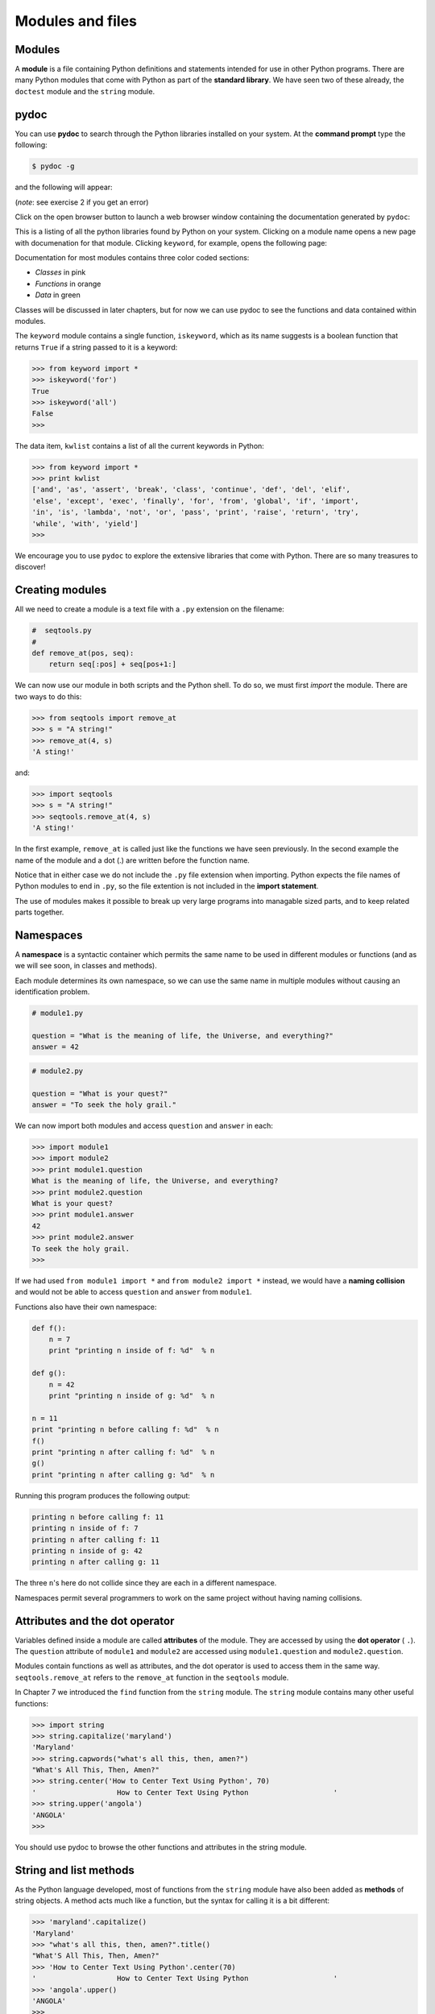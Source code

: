 ..  Copyright (C)  Jeffrey Elkner, Allen B. Downey and Chris Meyers.
    Permission is granted to copy, distribute and/or modify this document
    under the terms of the GNU Free Documentation License, Version 1.3
    or any later version published by the Free Software Foundation;
    with Invariant Sections being Forward, Preface, and Contributor List, no
    Front-Cover Texts, and no Back-Cover Texts.  A copy of the license is
    included in the section entitled "GNU Free Documentation License".

Modules and files
=================


Modules
-------

A **module** is a file containing Python definitions and statements intended
for use in other Python programs. There are many Python modules that come with
Python as part of the **standard library**. We have seen two of these already,
the ``doctest`` module and the ``string`` module.


pydoc
-----

You can use **pydoc** to search through the Python libraries installed on your
system. At the **command prompt** type the following:

.. sourcecode:: python
    
    $ pydoc -g

and the following will appear:

.. image:: illustrations/pydoc_tk.png
   :alt: pydoc tk window 

(*note*: see exercise 2 if you get an error)

Click on the open browser button to launch a web browser window containing the
documentation generated by ``pydoc``:

.. image:: illustrations/pydoc_firefox.png
   :alt: Python: Index of Modules 

This is a listing of all the python libraries found by Python on your system.
Clicking on a module name opens a new page with documenation for that module.
Clicking ``keyword``, for example, opens the following page:

.. image:: illustrations/pydoc_keyword_firefox.png
   :alt: Python: module keyword 

Documentation for most modules contains three color coded sections:

* *Classes* in pink
* *Functions* in orange
* *Data* in green

Classes will be discussed in later chapters, but for now we can use pydoc to
see the functions and data contained within modules.

The ``keyword`` module contains a single function, ``iskeyword``, which as its
name suggests is a boolean function that returns ``True`` if a string passed to
it is a keyword:

.. sourcecode:: python
    
    >>> from keyword import *
    >>> iskeyword('for')
    True
    >>> iskeyword('all')
    False
    >>>

The data item, ``kwlist`` contains a list of all the current keywords in
Python:

.. sourcecode:: python
    
    >>> from keyword import *
    >>> print kwlist
    ['and', 'as', 'assert', 'break', 'class', 'continue', 'def', 'del', 'elif',
    'else', 'except', 'exec', 'finally', 'for', 'from', 'global', 'if', 'import',
    'in', 'is', 'lambda', 'not', 'or', 'pass', 'print', 'raise', 'return', 'try',
    'while', 'with', 'yield']
    >>>

We encourage you to use ``pydoc`` to explore the extensive libraries that come
with Python. There are so many treasures to discover!


Creating modules
----------------

All we need to create a module is a text file with a ``.py`` extension on the
filename:

.. sourcecode:: python
    
    #  seqtools.py
    #
    def remove_at(pos, seq):
        return seq[:pos] + seq[pos+1:]

We can now use our module in both scripts and the Python shell. To do so, we
must first *import* the module. There are two ways to do this:

.. sourcecode:: python
    
    >>> from seqtools import remove_at
    >>> s = "A string!"
    >>> remove_at(4, s)
    'A sting!'

and:

.. sourcecode:: python
    
    >>> import seqtools
    >>> s = "A string!"
    >>> seqtools.remove_at(4, s)
    'A sting!'

In the first example, ``remove_at`` is called just like the functions we have
seen previously. In the second example the name of the module and a dot (.) are
written before the function name.

Notice that in either case we do not include the ``.py`` file extension when
importing. Python expects the file names of Python modules to end in ``.py``,
so the file extention is not included in the **import statement**.

The use of modules makes it possible to break up very large programs into
managable sized parts, and to keep related parts together.


Namespaces
----------

A **namespace** is a syntactic container which permits the same name to be used
in different modules or functions (and as we will see soon, in classes and
methods).

Each module determines its own namespace, so we can use the same name in
multiple modules without causing an identification problem.

.. sourcecode:: python
    
    # module1.py
    
    question = "What is the meaning of life, the Universe, and everything?"
    answer = 42

.. sourcecode:: python
    
    # module2.py
    
    question = "What is your quest?"
    answer = "To seek the holy grail." 

We can now import both modules and access ``question`` and ``answer`` in each:

.. sourcecode:: python
    
    >>> import module1
    >>> import module2
    >>> print module1.question
    What is the meaning of life, the Universe, and everything?
    >>> print module2.question
    What is your quest?
    >>> print module1.answer
    42
    >>> print module2.answer
    To seek the holy grail.
    >>>

If we had used ``from module1 import *`` and ``from module2 import *`` instead,
we would have a **naming collision** and would not be able to access
``question`` and ``answer`` from ``module1``.

Functions also have their own namespace:

.. sourcecode:: python
    
    def f():
        n = 7
        print "printing n inside of f: %d"  % n
    
    def g():
        n = 42
        print "printing n inside of g: %d"  % n
    
    n = 11
    print "printing n before calling f: %d"  % n
    f()
    print "printing n after calling f: %d"  % n
    g()
    print "printing n after calling g: %d"  % n

Running this program produces the following output:

.. sourcecode:: python
    
    printing n before calling f: 11
    printing n inside of f: 7
    printing n after calling f: 11
    printing n inside of g: 42
    printing n after calling g: 11

The three ``n``'s here do not collide since they are each in a different
namespace.

Namespaces permit several programmers to work on the same project without
having naming collisions.


Attributes and the dot operator
-------------------------------

Variables defined inside a module are called **attributes** of the module. They
are accessed by using the **dot operator** ( ``.``). The ``question`` attribute
of ``module1`` and ``module2`` are accessed using ``module1.question`` and
``module2.question``.

Modules contain functions as well as attributes, and the dot operator is used
to access them in the same way. ``seqtools.remove_at`` refers to the
``remove_at`` function in the ``seqtools`` module.

In Chapter 7 we introduced the ``find`` function from the ``string`` module.
The ``string`` module contains many other useful functions:

.. sourcecode:: python
    
    >>> import string
    >>> string.capitalize('maryland')
    'Maryland'
    >>> string.capwords("what's all this, then, amen?")
    "What's All This, Then, Amen?"
    >>> string.center('How to Center Text Using Python', 70)
    '                   How to Center Text Using Python                    '
    >>> string.upper('angola')
    'ANGOLA'
    >>> 

You should use pydoc to browse the other functions and attributes in the string 
module.


String and list methods
-----------------------

As the Python language developed, most of functions from the ``string`` module
have also been added as **methods** of string objects. A method acts much like
a function, but the syntax for calling it is a bit different:

.. sourcecode:: python
    
    >>> 'maryland'.capitalize()
    'Maryland'
    >>> "what's all this, then, amen?".title()
    "What'S All This, Then, Amen?"
    >>> 'How to Center Text Using Python'.center(70)
    '                   How to Center Text Using Python                    '
    >>> 'angola'.upper()
    'ANGOLA'
    >>>

String methods are built into string objects, and they are *invoked* (called)
by following the object with the dot operator and the method name.

We will be learning how to create our own objects with their own methods in
later chapters. For now we will only be using methods that come with Python's
built-in objects.

The dot operator can also be used to access built-in methods of list objects:

.. sourcecode:: python
    
    >>> mylist = []
    >>> mylist.append(5)
    >>> mylist.append(27)
    >>> mylist.append(3)
    >>> mylist.append(12)
    >>> mylist
    [5, 27, 3, 12]
    >>>

``append`` is a list method which adds the argument passed to it to the end of
the list. Continuing with this example, we several other list methods:

.. sourcecode:: python
    
    >>> mylist.insert(1, 12)
    >>> mylist
    [5, 12, 27, 3, 12]
    >>> mylist.count(12)
    2
    >>> mylist.extend([5, 9, 5, 11])
    >>> mylist
    [5, 12, 27, 3, 12, 5, 9, 5, 11])
    >>> mylist.index(9)
    6
    >>> mylist.count(5)
    3
    >>> mylist.reverse()
    >>> mylist
    [11, 5, 9, 5, 12, 3, 27, 12, 5]
    >>> mylist.sort()
    >>> mylist
    [3, 5, 5, 5, 9, 11, 12, 12, 27]
    >>> mylist.remove(12)
    >>> mylist
    [3, 5, 5, 5, 9, 11, 12, 27]
    >>>

Experiment with the list methods in this example until you feel confident that
you understand how they work.


Reading and writing text files
------------------------------

While a program is running, its data is stored in *random access memory* (RAM).
RAM is fast and inexpensive, but it is also **volatile**, which means that when
the program ends, or the computer shuts down, data in RAM disappears. To make
data available the next time you turn on your computer and start your program,
you have to write it to a **non-volatile** storage medium, such a hard drive,
usb drive, or CD-RW.

Data on non-volatile storage media is stored in named locations on the media
called **files**. By reading and writing files, programs can save information
between program runs.

Working with files is a lot like working with a notebook. To use a notebook,
you have to open it. When you're done, you have to close it.  While the
notebook is open, you can either write in it or read from it. In either case,
you know where you are in the notebook. You can read the whole notebook in its
natural order or you can skip around.

All of this applies to files as well. To open a file, you specify its name and
indicate whether you want to read or write.

Opening a file creates a file object. In this example, the variable ``myfile``
refers to the new file object.

.. sourcecode:: python
    
    >>> myfile = open('test.dat', 'w')
    >>> print myfile
    <open file 'test.dat', mode 'w' at 0x2aaaaab80cd8>

The open function takes two arguments. The first is the name of the file, and
the second is the **mode**. Mode ``'w'`` means that we are opening the file for
writing.

If there is no file named ``test.dat``, it will be created. If there already is
one, it will be replaced by the file we are writing.

When we print the file object, we see the name of the file, the mode, and the
location of the object.

To put data in the file we invoke the ``write`` method on the file object:

.. sourcecode:: python
    
    >>> myfile.write("Now is the time")
    >>> myfile.write("to close the file")

Closing the file tells the system that we are done writing and makes
the file available for reading:

.. sourcecode:: python
    
    >>> myfile.close()

Now we can open the file again, this time for reading, and read the
contents into a string. This time, the mode argument is ``'r'`` for reading:

.. sourcecode:: python
    
    >>> myfile = open('test.dat', 'r')

If we try to open a file that doesn't exist, we get an error:

.. sourcecode:: python
    
    >>> myfile = open('test.cat', 'r')
    IOError: [Errno 2] No such file or directory: 'test.cat'

Not surprisingly, the ``read`` method reads data from the file. With no
arguments, it reads the entire contents of the file into a single
string:

.. sourcecode:: python
    
    >>> text = myfile.read()
    >>> print text
    Now is the timeto close the file

There is no space between time and to because we did not write a space
between the strings.

``read`` can also take an argument that indicates how many characters to read:

.. sourcecode:: python
    
    >>> myfile = open('test.dat', 'r')
    >>> print myfile.read(5)
    Now i

If not enough characters are left in the file, ``read`` returns the remaining
characters. When we get to the end of the file, ``read`` returns the empty
string:

.. sourcecode:: python
    
    >>> print myfile.read(1000006)
    s the timeto close the file
    >>> print myfile.read()
       
    >>>

The following function copies a file, reading and writing up to fifty
characters at a time. The first argument is the name of the original file; the
second is the name of the new file:

.. sourcecode:: python
    
    def copy_file(oldfile, newfile):
        infile = open(oldfile, 'r')
        outfile = open(newfile, 'w')
        while True:
            text = infile.read(50)
            if text == "":
                break
            outfile.write(text)
        infile.close()
        outfile.close()
        return

This functions continues looping, reading 50 characters from ``infile`` and
writing the same 50 charaters to ``outfile`` until the end of ``infile`` is
reached, at which point ``text`` is empty and the ``break`` statement is
executed.


Text files
----------

A **text file** is a file that contains printable characters and whitespace,
organized into lines separated by newline characters.  Since Python is
specifically designed to process text files, it provides methods that make the
job easy.

To demonstrate, we'll create a text file with three lines of text separated by
newlines:

.. sourcecode:: python
    
    >>> outfile = open("test.dat","w")
    >>> outfile.write("line one\nline two\nline three\n")
    >>> outfile.close()

The ``readline`` method reads all the characters up to and including the
next newline character:

.. sourcecode:: python
    
    >>> infile = open("test.dat","r")
    >>> print infile.readline()
    line one
       
    >>>


``readlines`` returns all of the remaining lines as a list of strings:

.. sourcecode:: python

    
    >>> print infile.readlines()
    ['line two\012', 'line three\012']


In this case, the output is in list format, which means that the
strings appear with quotation marks and the newline character appears
as the escape sequence ``\\012``.

At the end of the file, ``readline`` returns the empty string and
``readlines`` returns the empty list:

.. sourcecode:: python
    
    >>> print infile.readline()
       
    >>> print infile.readlines()
    []

The following is an example of a line-processing program. ``filter`` makes a
copy of ``oldfile``, omitting any lines that begin with ``#``:

.. sourcecode:: python
    
    def filter(oldfile, newfile):
        infile = open(oldfile, 'r')
        outfile = open(newfile, 'w')
        while True:
            text = infile.readline()
            if text == "":
               break
            if text[0] == '#':
               continue
            outfile.write(text)
        infile.close()
        outfile.close()
        return

The **continue statement** ends the current iteration of the loop, but
continues looping. The flow of execution moves to the top of the loop, checks
the condition, and proceeds accordingly.

Thus, if ``text`` is the empty string, the loop exits. If the first character
of ``text`` is a hash mark, the flow of execution goes to the top of the loop.
Only if both conditions fail do we copy ``text`` into the new file.


Directories
-----------

Files on non-volatile storage media are organized by a set of rules known as a
**file system**. File systems are made up of files and **directories**, which
are containers for both files and other directories.

When you create a new file by opening it and writing, the new file goes in the
current directory (wherever you were when you ran the program). Similarly, when
you open a file for reading, Python looks for it in the current directory.

If you want to open a file somewhere else, you have to specify the **path** to
the file, which is the name of the directory (or folder) where the file is
located:

.. sourcecode:: python
    
    >>> wordsfile = open('/usr/share/dict/words', 'r')
    >>> wordlist = wordsfile.readlines()
    >>> print wordlist[:5]
    ['\n', 'A\n', "A's\n", 'AOL\n', "AOL's\n", 'Aachen\n']

This example opens a file named ``words`` that resides in a directory named
``dict``, which resides in ``share``, which resides in ``usr``, which resides
in the top-level directory of the system, called ``/``. It then reads in each
line into a list using ``readlines``, and prints out the first 5 elements from
that list.

You cannot use ``/`` as part of a filename; it is reserved as a **delimiter**
between directory and filenames.

The file ``/usr/share/dict/words`` should exist on unix based systems, and
contains a list of words in alphabetical order.


Counting Letters
----------------

The ``ord`` function returns the integer representation of a character:

.. sourcecode:: python
    
    >>> ord('a')
    97
    >>> ord('A')
    65
    >>>

This example explains why ``'Apple' < 'apple'`` evaluates to ``True``.

The ``chr`` function is the inverse of ``ord``. It takes an integer as an
argument and returns its character representation:

.. sourcecode:: python
    
    >>> for i in range(65, 71):
    ...     print chr(i)
    ...
    A
    B
    C
    D
    E
    F
    >>>

The following program, ``countletters.py`` counts the number of times each
character occurs in the book `Alice in Wonderland <resources/ch10/alice_in_wonderland.txt>`__:

.. sourcecode:: python
    
    #
    # countletters.py
    #
    
    def display(i):
        if i == 10: return 'LF'
        if i == 13: return 'CR' 
        if i == 32: return 'SPACE' 
        return chr(i)
    
    infile = open('alice_in_wonderland.txt', 'r')
    text = infile.read()
    infile.close()
    
    counts = 128 * [0]
    
    for letter in text:
        counts[ord(letter)] += 1
    
    outfile = open('alice_counts.dat', 'w')
    outfile.write("%-12s%s\n" % ("Character", "Count"))
    outfile.write("=================\n")
    
    for i in range(len(counts)):
        if counts[i]:
            outfile.write("%-12s%d\n" % (display(i), counts[i]))
    
    outfile.close()

Run this program and look at the output file it generates using a text editor.
You will be asked to analyze the program in the exercies below.


The ``sys`` module and ``argv``
-------------------------------

The ``sys`` module contains functions and variables which provide access to the
*environment* in which the python interpreter runs.

The following example shows the values of a few of these variables on one of
our systems:

.. sourcecode:: python
    
    >>> import sys
    >>> sys.platform
    'linux2'
    >>> sys.path
    ['', '/home/jelkner/lib/python', '/usr/lib/python25.zip', '/usr/lib/python2.5',
    '/usr/lib/python2.5/plat-linux2', '/usr/lib/python2.5/lib-tk',
    '/usr/lib/python2.5/lib-dynload', '/usr/local/lib/python2.5/site-packages',
    '/usr/lib/python2.5/site-packages', '/usr/lib/python2.5/site-packages/Numeric', 
    '/usr/lib/python2.5/site-packages/gst-0.10',
    '/var/lib/python-support/python2.5', '/usr/lib/python2.5/site-packages/gtk-2.0',
    '/var/lib/python-support/python2.5/gtk-2.0']
    >>> sys.version
    '2.5.1 (r251:54863, Mar  7 2008, 04:10:12) \n[GCC 4.1.3 20070929 (prerelease)
    (Ubuntu 4.1.2-16ubuntu2)]'
    >>> 

Starting **Jython** on the same machine produces different values for the same
variables:

.. sourcecode:: python
    
    >>> import sys
    >>> sys.platform
    'java1.6.0_03'
    >>> sys.path
    ['', '/home/jelkner/.', '/usr/share/jython/Lib', '/usr/share/jython/Lib-cpython']
    >>> sys.version
    '2.1'
    >>> 

The results will be different on your machine of course.

The ``argv`` variable holds a list of strings read in from the **command line**
when a Python script is run. These **command line arguments** can be used to
pass information into a program at the same time it is invoked.

.. sourcecode:: python
    
    #
    # demo_argv.py
    #
    import sys
    
    print sys.argv 

Running this program from the unix command prompt demonstrates how ``sys.argv``
works::

    $ python demo_argv.py this and that 1 2 3
    ['demo_argv.py', 'this', 'and', 'that', '1', '2', '3']
    $ 

``argv`` is a list of strings. Notice that the first element is the name of the
program. Arguments are separated by white space, and separated into a list in
the same way that ``string.split`` operates. If you want an argument with white
space in it, use quotes::

    
    $ python demo_argv.py "this and" that "1 2" 3
    ['demo_argv.py', 'this and', 'that', '1 2', '3']
    $ 

With ``argv`` we can write useful programs that take their input directly from
the command line. For example, here is a program that finds the sum of a series
of numbers:

.. sourcecode:: python
    
    #
    # sum.py
    #
    from sys import argv
    
    nums = argv[1:]
    
    for index, value in enumerate(nums):
        nums[index] = float(value)
    
    print sum(nums)

In this program we use the ``from <module> import <attribute>`` style of
importing, so ``argv`` is brought into the module's main namespace.

We can now run the program from the command prompt like this:

.. sourcecode:: python
    
    $ python sum.py 3 4 5 11
    23
    $ python sum.py 3.5 5 11 100
    119.5

You are asked to write similar programs as exercises.


Glossary
--------

.. glossary::

    module
        A file containing Python definitions and statements intended for use in
        other Python programs. The contents of a module are made available to
        the other program by using the ``import`` statement.

    standard library
        A library is a collection of software used as tools in the development
        of other software. The standard library of a programming language is
        the set of such tools that are distributed with the core programming
        language.  Python comes with an extensive standard library.

    pydoc
        A documentation generator that comes with the Python standard library.

    command prompt
        A string displayed by a `command line interface
        <http://en.wikipedia.org/wiki/Command_line>`__ indicating that commands
        can be entered.

    import statement
        A statement which makes the objects contained in a module available for
        use. There are two forms for the import statement. Using a hypothetical
        module named ``mymod`` containing functions ``f1`` and ``f2``, and
        variables ``v1`` and ``v2``, examples of these two forms include:

        .. sourcecode:: python
        
            import mymod 

        The first form.

        .. sourcecode:: python

            from mymod import f1, f2, v1, v2 

        Import all objects

    namespace
        A syntactic container providing a context for names so that the same
        name can reside in different namespaces without ambiguity. In Python,
        modules, classes, functions and methods all form namespaces.

    naming collision
        A situation in which two or more names in a given namespace cannot be
        unambiguously resolved. Using

        .. sourcecode:: python

            import string

        instead of

        .. sourcecode:: python
        
            from string import *

        prevents naming collisions.

    attribute
        A variable defined inside a module (or class or instance -- as we will
        see later). Module attributes are accessed by using the **dot
        operator** ( ``.``).

    dot operator
        The dot operator ( ``.``) permits access to attributes and functions of
        a module (or attributes and methods of a class or instance -- as we
        will see later).

    method
        Function-like attribute of an object. Methods are *invoked* (called) on
        an object using the dot operator. For example:

        .. sourcecode:: python
        
            >>> s = "this is a string."
            >>> s.upper()
            'THIS IS A STRING.'
            >>>

        We say that the method, ``upper`` is invoked on the string, ``s``.
        ``s`` is implicitely the first argument to ``upper``.

    volatile memory
        Memory which requires an electrical current to maintain state. The
        *main memory* or RAM of a computer is volatile.  Information stored in
        RAM is lost when the computer is turned off.
        
    non-volatile memory
        Memory that can maintain its state without power. Hard drives, flash
        drives, and rewritable compact disks (CD-RW) are each examples of
        non-volatile memory.

    file
        A named entity, usually stored on a hard drive, floppy disk, or CD-ROM,
        that contains a stream of characters.

    mode
        A distinct method of operation within a computer program.  Files in
        Python can be openned in one of three modes: read (``'r'``), write
        (``'w'``), and append (``'a'``).

    path
        A sequence of directory names that specifies the exact location of a
        file.

    text file
        A file that contains printable characters organized into lines
        separated by newline characters.

    continue statement
        A statement that causes the current iteration of a loop to end. The
        flow of execution goes to the top of the loop, evaluates the condition,
        and proceeds accordingly.

    file system
        A method for naming, accessing, and organizing files and the data they
        contain.

    directory
        A named collection of files, also called a folder.  Directories can
        contain files and other directories, which are refered to as
        *subdirectories* of the directory that contains them.

    path
        The name and location of a file within a file system. For example::

            /usr/share/dict/words

        indicates a file named ``words`` found in the ``dict`` subdirectory of
        the ``share`` subdirectory of the ``usr`` directory.

    delimiter
        A sequence of one or more characters used to specify the boundary
        between separate parts of text.

    command line
        The sequence of characters read into the *command interpreter* in a
        *command line interface* (see the Wikipedia article on
        `command line interface <http://en.wikipedia.org/wiki/Command_line>`__
        for more information).

    command line argument
        A value passed to a program along with the program's invocation at the
        *command prompt* of a command line interface (CLI).

    Jython
        An implementation of the Python programming language written in Java.
        (see the Jython home page at `http://www.jython.org
        <http://www.jython.org>`__ for more information.)

    argv
        ``argv`` is short for *argument vector* and is a variable in the
        ``sys`` module which stores a list of command line arguments passed to
        a program at run time.


Exercises
---------

#. Complete the following:

   * Start the pydoc server with the command ``pydoc -g`` at the command
     prompt.
   * Click on the open browser button in the pydoc tk window.
   * Find the ``calendar`` module and click on it.
   * While looking at the *Functions* section, try out the following in a
     Python shell:

     .. sourcecode:: python
        
          >>> import calendar
          >>> year = calendar.calendar(2008)
          >>> print year                      # What happens here?

   * Experiment with ``calendar.isleap``. What does it expect as an
     argument? What does it return as a result? What kind of a function is
     this?

   Make detailed notes about what you learned from this exercise.
#. If you don't have ``Tkinter`` installed on your computer, then ``pydoc
   -g`` will return an error, since the graphics window that it opens
   requires ``Tkinter``. An alternative is to start the web server
   directly::
    
      $ pydoc -p 7464

   This starts the pydoc web server on port 7464. Now point your web browser
   at::

        http://localhost:7464

   and you will be able to browse the Python libraries installed on your
   system. Use this approach to start ``pydoc`` and take a look at the ``math`` 
   module.

   a. How many functions are in the ``math`` module?
   b. What does ``math.ceil`` do? What about ``math.floor``? ( *hint:* both
      ``floor`` and ``ceil`` expect floating point arguments.)
   c. Describe how we have been computing the same value as ``math.sqrt``
      without using the ``math`` module.
   d. What are the two data contstants in the ``math`` module?

   Record detailed notes of your investigation in this exercise.
#. Use ``pydoc`` to investigate the ``copy`` module. What does ``deepcopy``
   do? In which exercises from last chapter would ``deepcopy`` have come in
   handy?
#. Create a module named ``mymodule1.py``. Add attributes ``myage`` set to
   your current age, and ``year`` set to the current year. Create another
   module named ``mymodule2.py``. Add attributes ``myage`` set to 0, and
   ``year`` set to the year you were born. Now create a file named
   ``namespace_test.py``. Import both of the modules above and write the
   following statement:

   .. sourcecode:: python
    
        print (mymodule2.myage - mymodule1.myage) == (mymodule2.year - mymodule1.year)

   When you will run ``namespace_test.py`` you will see either ``True`` or
   ``False`` as output depending on whether or not you've already had your
   birthday this year.
#. Add the following statement to ``mymodule1.py``, ``mymodule2.py``, and
   ``namespace_test.py`` from the previous exercise:

   .. sourcecode:: python
    
        print "My name is %s" % __name__

   Run ``namespace_test.py``. What happens? Why? Now add the following to the
   bottom of ``mymodule1.py``:

   .. sourcecode:: python
    
        if __name__ == '__main__':
            print "This won't run if I'm  imported."

   Run ``mymodule1.py`` and ``namespace_test.py`` again. In which case do you
   see the new print statement?
#. In a Python shell try the following:

   .. sourcecode:: python
    
        >>> import this

   What does Tim Peter's have to say about namespaces?
#. Use ``pydoc`` to find and test three other functions from the ``string``
   module. Record your findings.
#. Rewrite ``matrix_mult`` from the last chapter using what you have learned
   about list methods.
#. The ``dir`` function, which we first saw in Chapter 7, prints out a list of
   the *attributes* of an object passed to it as an argument. In other words,
   ``dir`` returns the contents of the *namespace* of its argument. Use
   ``dir(str)`` and ``dir(list)`` to find at least three string and list
   methods which have not been introduced in the examples in the chapter. You
   should ignore anything that begins with double underscore (__) for the time
   being. Be sure to make detailed notes of your findings, including names of
   the new methods and examples of their use. ( *hint:* Print the docstring of
   a function you want to explore.  For example, to find out how ``str.join``
   works, ``print str.join.__doc__``)
#. Give the Python interpreter's response to each of the following from a
   continuous interpreter session:

   a.  
      .. sourcecode:: python
        
          >>> s = "If we took the bones out, it wouldn't be crunchy, would it?"
          >>> s.split()

   b.
      .. sourcecode:: python
        
          >>> type(s.split())
          
   c.
      .. sourcecode:: python
        
          >>> s.split('o')

   d.
      .. sourcecode:: python
        
          >>> s.split('i')
          
   e.
      .. sourcecode:: python
        
          >>> '0'.join(s.split('o'))
          
   Be sure you understand why you get each result. Then apply what you have
   learned to fill in the body of the function below using the ``split`` and
   ``join`` methods of ``str`` objects:

   .. sourcecode:: python
    
        def myreplace(old, new, s):
            """
            Replace all occurances of old with new in the string s.
    
              >>> myreplace(',', ';', 'this, that, and, some, other, thing')
             'this; that; and; some; other; thing'
             >>> myreplace(' ', '**', 'Words will now be separated by stars.')
             'Words**will**now**be**separated**by**stars.'
            """

   Your solution should pass all doctests.
#. Create a module named ``wordtools.py`` with the following at the bottom:

   .. sourcecode:: python
    
        if __name__ == '__main__':
            import doctest
            doctest.testmod()

   Explain how this statement makes both using and testing this module
   convenient. What will be the value of ``__name__`` when ``wordtools.py`` is
   imported from another module? What will it be when it is run as a main
   program? In which case will the doctests run? Now add bodies to each of the
   following functions to make the doctests pass:

   .. sourcecode:: python
    
        def cleanword(word):
            """
              >>> cleanword('what?')
              'what'
              >>> cleanword('"now!"')
              'now'
              >>> cleanword('?+="word!,@$()"')
              'word'
            """
    
        def has_dashdash(s):
            """
              >>> has_dashdash('distance--but')
              True
              >>> has_dashdash('several')
              False
              >>> has_dashdash('critters')
              False
              >>> has_dashdash('spoke--fancy')
              True
              >>> has_dashdash('yo-yo')
              False
            """
    
        def extract_words(s):
            """
              >>> extract_words('Now is the time!  "Now", is the time? Yes, now.')
              ['now', 'is', 'the', 'time', 'now', 'is', 'the', 'time', 'yes', 'now']
              >>> extract_words('she tried to curtsey as she spoke--fancy')
              ['she', 'tried', 'to', 'curtsey', 'as', 'she', 'spoke', 'fancy']
            """
    
        def wordcount(word, wordlist):
            """
              >>> wordcount('now', ['now', 'is', 'time', 'is', 'now', 'is', 'is'])
              ['now', 2]
              >>> wordcount('is', ['now', 'is', 'time', 'is', 'now', 'is', 'the', 'is'])
              ['is', 4]
              >>> wordcount('time', ['now', 'is', 'time', 'is', 'now', 'is', 'is'])
              ['time', 1]
              >>> wordcount('frog', ['now', 'is', 'time', 'is', 'now', 'is', 'is'])
              ['frog', 0]
            """
    
        def wordset(wordlist):
            """
              >>> wordset(['now', 'is', 'time', 'is', 'now', 'is', 'is'])
              ['is', 'now', 'time']
              >>> wordset(['I', 'a', 'a', 'is', 'a', 'is', 'I', 'am'])
              ['I', 'a', 'am', 'is']
              >>> wordset(['or', 'a', 'am', 'is', 'are', 'be', 'but', 'am'])
              ['a', 'am', 'are', 'be', 'but', 'is', 'or']
            """
    
        def longestword(wordset):
            """
              >>> longestword(['a', 'apple', 'pear', 'grape'])
              5
              >>> longestword(['a', 'am', 'I', 'be'])
              2
              >>> longestword(['this', 'that', 'supercalifragilisticexpialidocious'])
              34
            """

   Save this module so you can use the tools it contains in your programs.
#. `unsorted_fruits.txt <resources/ch10/unsorted_fruits.txt>`__ contains a
   list of 26 fruits, each one with a name that begins with a different letter
   of the alphabet. Write a program named ``sort_fruits.py`` that reads in the
   fruits from ``unsorted_fruits.txt`` and writes them out in alphabetical
   order to a file named ``sorted_fruits.txt``.
#. Answer the following questions about ``countletters.py``:

   a. Explain in detail what the three lines do:

      .. sourcecode:: python
        
            infile = open('alice_in_wonderland.txt', 'r')
            text = infile.read()
            infile.close()

      What is would ``type(text)`` return after these lines have been executed?
   b. What does the expression ``128 * [0]`` evaluate to? Read about `ASCII
      <http://en.wikipedia.org/wiki/ASCII>`__ in Wikipedia and explain why you 
      think the variable, ``counts`` is assigned to ``128 * [0]`` in light of
      what you read.
   c. What does

      .. sourcecode:: python
        
            for letter in text:
                counts[ord(letter)] += 1

      do to ``counts``?
   d. Explain the purpose of the ``display`` function. Why does it check for
      values ``10``, ``13``, and ``32``? What is special about those values?
   e. Describe in detail what the lines

      .. sourcecode:: python
        
            outfile = open('alice_counts.dat', 'w')
            outfile.write("%-12s%s\n" % ("Character", "Count"))
            outfile.write("=================\n")

      do. What will be in ``alice_counts.dat`` when they finish executing?
   f. Finally, explain in detail what

      .. sourcecode:: python
        
            for i in range(len(counts)):
                if counts[i]:
                    outfile.write("%-12s%d\n" % (display(i), counts[i]))

      does. What is the purpose of ``if counts[i]``?

#. Write a program named ``mean.py`` that takes a sequence of numbers on the
   command line and returns the mean of their values.::

        $ python mean.py 3 4
        3.5
        $ python mean.py 3 4 5
        4.0
        $ python mean.py 11 15 94.5 22
        35.625

   A session of your program running on the same input should produce the same
   output as the sample session above.
#. Write a program named ``median.py`` that takes a sequence of numbers on the
   command line and returns the median of their values.::

        $ python median.py 3 7 11
        7
        $ python median.py 19 85 121
        85
        $ python median.py 11 15 16 22
        15.5

   A session of your program running on the same input should produce the same
   output as the sample session above.
#. Modify the ``countletters.py`` program so that it takes the file to open as
   a command line argument. How will you handle the naming of the output file?
